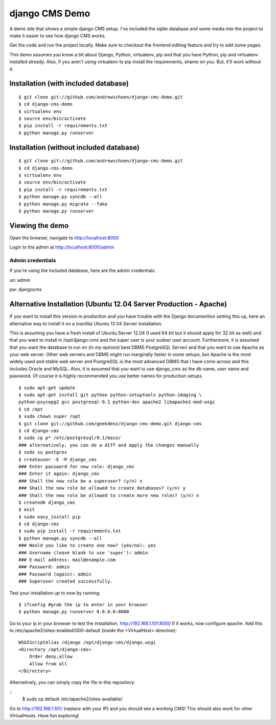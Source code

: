 django CMS Demo
===============

A demo site that shows a simple django CMS setup. I've included the sqlite
database and some media into the project to make it easier to see how 
django CMS works.

Get the code and run the project locally.  Make sure to checkout the 
frontend editing feature and try to add some pages.

This demo assumes you know a bit about Django, Python, virtualenv, pip and that you
have Python, pip and virtualenv installed already.  Also, if you aren't using virtualenv
to pip install the requirements, shame on you.  But, it'll work
without it.


Installation (with included database)
-------------------------------------

::

    $ git clone git://github.com/andrewschoen/django-cms-demo.git
    $ cd django-cms-demo
    $ virtualenv env
    $ source env/bin/activate
    $ pip install -r requirements.txt
    $ python manage.py runserver


Installation (without included database)
----------------------------------------

::

    $ git clone git://github.com/andrewschoen/django-cms-demo.git
    $ cd django-cms-demo
    $ virtualenv env
    $ source env/bin/activate
    $ pip install -r requirements.txt
    $ python manage.py syncdb --all
    $ python manage.py migrate --fake
    $ python manage.py runserver

Viewing the demo
----------------

Open the browser, navigate to http://localhost:8000

Login to the admin at http://localhost:8000/admin

Admin credentials
+++++++++++++++++

If you're using the included database, here are the admin credentials.

un: admin

pw: djangocms


Alternative Installation (Ubuntu 12.04 Server Production - Apache)
------------------------------------------------------------------

If you want to install this version in production and you have trouble with the Django documention setting this up,
here an alternative way to install it on a (vanilla) Ubuntu 12.04 Server installation.

This is assuming you have a fresh install of Ubuntu Server 12.04 (I used 64 bit but it should apply for 32 bit as well)
and that you want to install in /opt/django-cms and the super user is your sudoer user account.
Furthermore, it is assumed that you want the database to run on (in my opinion) best DBMS PostgreSQL Serveri and
that you want to use Apache as your web server. Other web servers and DBMS might run marginally faster in some
setups, but Apache is the most widely used and stable web server and PostgreSQL is the most advanced DBMS that I have
come across and this includes Oracle and MySQL.
Also, it is assumed that you want to use django_cms as the db name, user name and password. Of course it is highly
recommended you use better names for production setups.

::

    $ sudo apt-get update
    $ sudo apt-get install git python python-setuptools python-imaging \
    python-psycopg2 gcc postgresql-9.1 python-dev apache2 libapache2-mod-wsgi
    $ cd /opt
    $ sudo chown super /opt
    $ git clone git://github.com/geekdenz/django-cms-demo.git django-cms
    $ cd django-cms
    $ sudo cp p* /etc/postgresql/9.1/main/
    ### alternatively, you can do a diff and apply the changes manually
    $ sudo su postgres
    $ createuser -E -P django_cms
    ### Enter password for new role: django_cms
    ### Enter it again: django_cms
    ### Shall the new role be a superuser? (y/n) n
    ### Shall the new role be allowed to create databases? (y/n) y
    ### Shall the new role be allowed to create more new roles? (y/n) n
    $ createdb django_cms
    $ exit
    $ sudo easy_install pip
    $ cd django-cms
    $ sudo pip install -r requirements.txt
    $ python manage.py syncdb --all
    ### Would you like to create one now? (yes/no): yes
    ### Username (leave blank to use 'super'): admin
    ### E-mail address: mail@example.com
    ### Password: admin
    ### Password (again): admin
    ### Superuser created successfully.

Test your installation up to now by running:

::

    $ ifconfig #grab the ip to enter in your browser
    $ python manage.py runserver 0.0.0.0:8000

Go to your ip in your browser to test the installation.
http://192.168.1.101:8000
If it works, now configure apache.
Add this to /etc/apache2/sites-enabled/000-default (inside the <VirtualHost> directive):

::

    WSGIScriptAlias /django /opt/django-cms/django.wsgi
    <Directory /opt/django-cms>
        Order deny,allow
        Allow from all
    </Directory>

Alternatively, you can simply copy the file in this repository:

::
    $ sudo cp default /etc/apache2/sites-available/

Go to http://192.168.1.101/ (replace with your IP) and you should see a working CMS!
This should also work for other VirtualHosts.
Have fun exploring!

